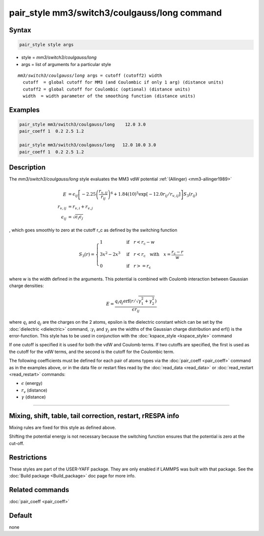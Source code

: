 .. index:: pair_style mm3/switch3/coulgauss/long

pair_style mm3/switch3/coulgauss/long command
==============================================

Syntax
""""""

.. code-block:: LAMMPS

   pair_style style args

* style = *mm3/switch3/coulgauss/long*
* args = list of arguments for a particular style

.. parsed-literal::

     *mm3/switch3/coulgauss/long* args = cutoff (cutoff2) width
       cutoff  = global cutoff for MM3 (and Coulombic if only 1 arg) (distance units)
       cutoff2 = global cutoff for Coulombic (optional) (distance units)
       width  = width parameter of the smoothing function (distance units)

Examples
""""""""

.. code-block:: LAMMPS

   pair_style mm3/switch3/coulgauss/long    12.0 3.0
   pair_coeff 1  0.2 2.5 1.2

   pair_style mm3/switch3/coulgauss/long   12.0 10.0 3.0
   pair_coeff 1  0.2 2.5 1.2

Description
"""""""""""

The *mm3/switch3/coulgauss/long* style evaluates the MM3
vdW potential :ref:`(Allinger) <mm3-allinger1989>`

.. math::

   E & = \epsilon_{ij} \left[ -2.25 \left(\frac{r_{v,ij}}{r_{ij}}\right)^6 + 1.84(10)^5 \exp\left[-12.0 r_{ij}/r_{v,ij}\right] \right] S_3(r_{ij}) \\
   r_{v,ij} & =  r_{v,i} + r_{v,j} \\
   \epsilon_{ij} & = \sqrt{\epsilon_i \epsilon_j}

, which goes smoothly to zero at the cutoff r_c as defined
by the switching function

.. math::

   S_3(r) = \left\lbrace \begin{array}{ll}
                       1 & \quad\mathrm{if}\quad r < r_\mathrm{c} - w \\
                       3x^2 - 2x^3 & \quad\mathrm{if}\quad r < r_\mathrm{c} \quad\mathrm{with\quad} x=\frac{r_\mathrm{c} - r}{w} \\
                       0 & \quad\mathrm{if}\quad r >= r_\mathrm{c}
                   \end{array} \right.

where w is the width defined in the arguments. This potential
is combined with Coulomb interaction between Gaussian charge densities:

.. math::

   E = \frac{q_i q_j \mathrm{erf}\left( r/\sqrt{\gamma_1^2+\gamma_2^2} \right) }{\epsilon r_{ij}}

where :math:`q_i` and :math:`q_j` are the charges on the 2 atoms,
epsilon is the dielectric constant which can be set by the
:doc:`dielectric <dielectric>` command, ::math:`\gamma_i` and
:math:`\gamma_j` are the widths of the Gaussian charge distribution and
erf() is the error-function.  This style has to be used in conjunction
with the :doc:`kspace_style <kspace_style>` command

If one cutoff is specified it is used for both the vdW and Coulomb
terms.  If two cutoffs are specified, the first is used as the cutoff
for the vdW terms, and the second is the cutoff for the Coulombic term.

The following coefficients must be defined for each pair of atoms
types via the :doc:`pair_coeff <pair_coeff>` command as in the examples
above, or in the data file or restart files read by the
:doc:`read_data <read_data>` or :doc:`read_restart <read_restart>`
commands:

* :math:`\epsilon` (energy)
* :math:`r_v` (distance)
* :math:`\gamma` (distance)

----------

Mixing, shift, table, tail correction, restart, rRESPA info
"""""""""""""""""""""""""""""""""""""""""""""""""""""""""""

Mixing rules are fixed for this style as defined above.

Shifting the potential energy is not necessary because the switching
function ensures that the potential is zero at the cut-off.

Restrictions
""""""""""""

These styles are part of the USER-YAFF package.  They are only
enabled if LAMMPS was built with that package.  See the :doc:`Build package <Build_package>` doc page for more info.

Related commands
""""""""""""""""

:doc:`pair_coeff <pair_coeff>`

Default
"""""""

none
